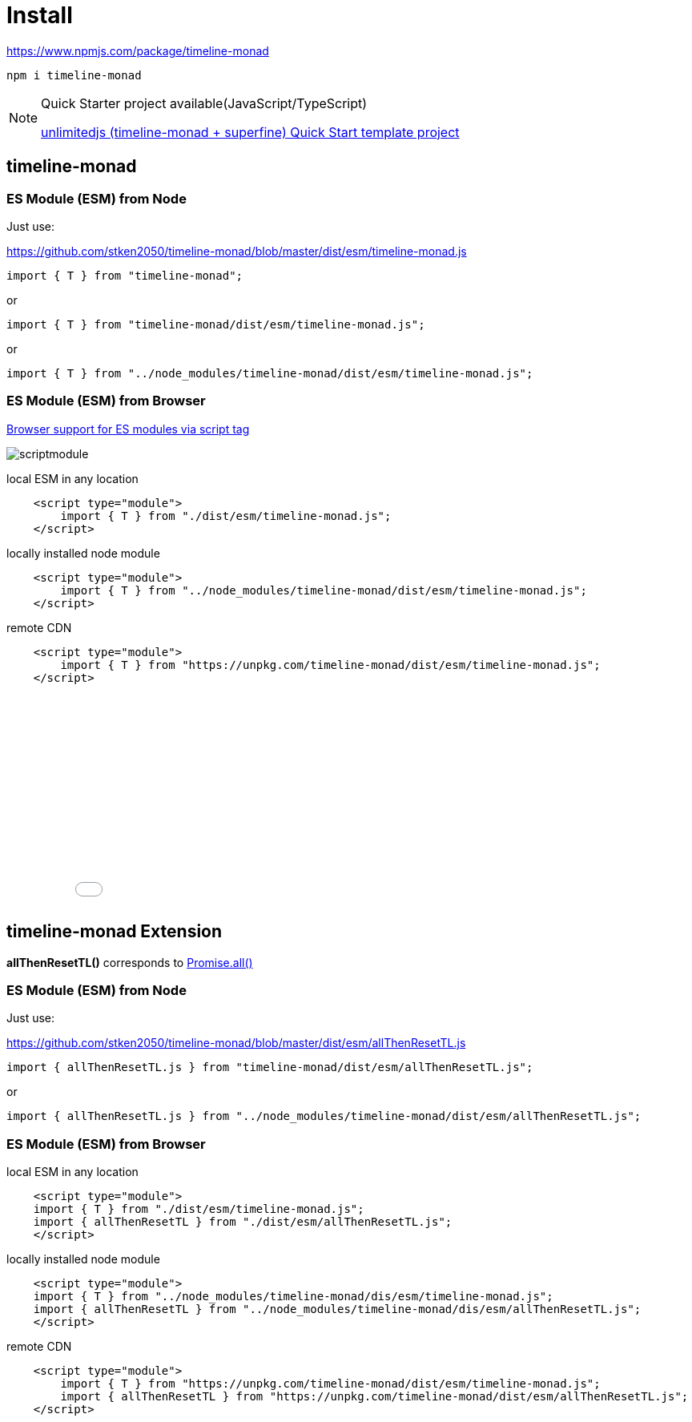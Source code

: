 = Install
ifndef::stem[:stem: latexmath]
ifndef::imagesdir[:imagesdir: ./img/]
ifndef::source-highlighter[:source-highlighter: highlightjs]
ifndef::highlightjs-theme:[:highlightjs-theme: solarized-dark]

https://www.npmjs.com/package/timeline-monad

 npm i timeline-monad

[NOTE]
.Quick Starter project available(JavaScript/TypeScript)
====
https://github.com/stken2050/unlimitedjs[unlimitedjs (timeline-monad + superfine) Quick Start template project]
====

== timeline-monad

=== ES Module (ESM) from Node

Just use:

https://github.com/stken2050/timeline-monad/blob/master/dist/esm/timeline-monad.js

[source,js]
----
import { T } from "timeline-monad";
----

or

[source,js]
----
import { T } from "timeline-monad/dist/esm/timeline-monad.js";
----

or

[source,js]
----
import { T } from "../node_modules/timeline-monad/dist/esm/timeline-monad.js";
----

=== ES Module (ESM) from Browser
https://caniuse.com/#feat=es6-module[Browser support for ES modules via script tag]

image::./02/scriptmodule.png[]

local ESM in any location

[source,js]
----
    <script type="module">
        import { T } from "./dist/esm/timeline-monad.js";
    </script>
----

locally installed node module

[source,js]
----
    <script type="module">
        import { T } from "../node_modules/timeline-monad/dist/esm/timeline-monad.js";
    </script>
----

remote CDN

[source,js]
----
    <script type="module">
        import { T } from "https://unpkg.com/timeline-monad/dist/esm/timeline-monad.js";
    </script>
----

++++
<iframe height="265" style="width: 100%;" scrolling="no" title="Hello Timeline" src="//codepen.io/stken2050/embed/ZwOaEr/?height=265&theme-id=36003&default-tab=js,result" frameborder="no" allowtransparency="true" allowfullscreen="true">
  See the Pen <a href='https://codepen.io/stken2050/pen/ZwOaEr/'>Hello Timeline</a> by Ken OKABE
  (<a href='https://codepen.io/stken2050'>@stken2050</a>) on <a href='https://codepen.io'>CodePen</a>.
</iframe>
++++


== timeline-monad Extension

**allThenResetTL()** 
corresponds to https://developer.mozilla.org/en-US/docs/Web/JavaScript/Reference/Global_Objects/Promise/all[Promise.all()]

=== ES Module (ESM) from Node

Just use:

https://github.com/stken2050/timeline-monad/blob/master/dist/esm/allThenResetTL.js

[source,js]
----
import { allThenResetTL.js } from "timeline-monad/dist/esm/allThenResetTL.js"; 
----

or

[source,js]
----
import { allThenResetTL.js } from "../node_modules/timeline-monad/dist/esm/allThenResetTL.js";
----

=== ES Module (ESM) from Browser

local ESM in any location

[source,js]
----
    <script type="module">
    import { T } from "./dist/esm/timeline-monad.js";
    import { allThenResetTL } from "./dist/esm/allThenResetTL.js";
    </script>
----

locally installed node module

[source,js]
----
    <script type="module">
    import { T } from "../node_modules/timeline-monad/dis/esm/timeline-monad.js";
    import { allThenResetTL } from "../node_modules/timeline-monad/dis/esm/allThenResetTL.js";
    </script>
----

remote CDN

[source,js]
----
    <script type="module">
        import { T } from "https://unpkg.com/timeline-monad/dist/esm/timeline-monad.js";
        import { allThenResetTL } from "https://unpkg.com/timeline-monad/dist/esm/allThenResetTL.js";
    </script>
----

++++
<iframe height="497" style="width: 100%;" scrolling="no" title="Hello All Timeline" src="//codepen.io/stken2050/embed/KJMZWE/?height=497&theme-id=36003&default-tab=js,result" frameborder="no" allowtransparency="true" allowfullscreen="true">
  See the Pen <a href='https://codepen.io/stken2050/pen/KJMZWE/'>Hello All Timeline</a> by Ken OKABE
  (<a href='https://codepen.io/stken2050'>@stken2050</a>) on <a href='https://codepen.io'>CodePen</a>.
</iframe>
++++

== TypeScript Type definition files

https://github.com/stken2050/timeline-monad/blob/master/dist/esm/timeline-monad.d.ts

https://github.com/stken2050/timeline-monad/blob/master/dist/esm/allThenResetTL.d.ts